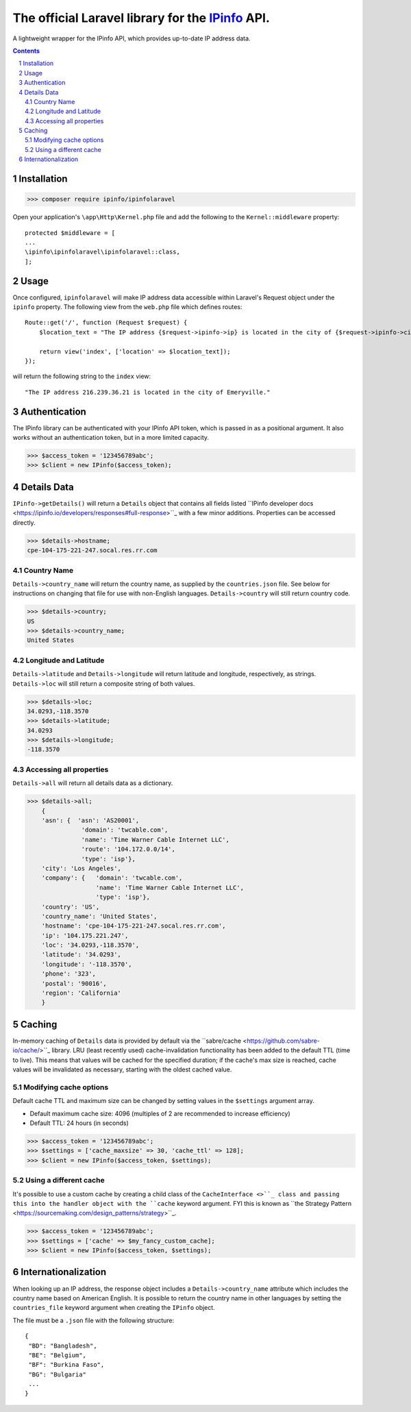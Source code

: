 The official Laravel library for the `IPinfo <https://ipinfo.io/>`_ API.
###########################################################################

A lightweight wrapper for the IPinfo API, which provides up-to-date IP address data.

.. contents::

.. section-numbering::


Installation
=====

>>> composer require ipinfo/ipinfolaravel

Open your application's ``\app\Http\Kernel.php`` file and add the following to the ``Kernel::middleware`` property::

  protected $middleware = [
  ...
  \ipinfo\ipinfolaravel\ipinfolaravel::class,
  ];


Usage
=====
Once configured, ``ipinfolaravel`` will make IP address data accessible within Laravel's Request object under the ``ipinfo`` property. The following view from the ``web.php`` file which defines routes::

  Route::get('/', function (Request $request) {
      $location_text = "The IP address {$request->ipinfo->ip} is located in the city of {$request->ipinfo->city}."

      return view('index', ['location' => $location_text]);
  });

will return the following string to the ``index`` view::

  "The IP address 216.239.36.21 is located in the city of Emeryville."

Authentication
==============
The IPinfo library can be authenticated with your IPinfo API token, which is passed in as a positional argument. It also works without an authentication token, but in a more limited capacity.

>>> $access_token = '123456789abc';
>>> $client = new IPinfo($access_token);


Details Data
=============
``IPinfo->getDetails()`` will return a ``Details`` object that contains all fields listed ``IPinfo developer docs <https://ipinfo.io/developers/responses#full-response>``_ with a few minor additions. Properties can be accessed directly.

>>> $details->hostname;
cpe-104-175-221-247.socal.res.rr.com


Country Name
------------

``Details->country_name`` will return the country name, as supplied by the ``countries.json`` file. See below for instructions on changing that file for use with non-English languages. ``Details->country`` will still return country code.

>>> $details->country;
US
>>> $details->country_name;
United States


Longitude and Latitude
----------------------

``Details->latitude`` and ``Details->longitude`` will return latitude and longitude, respectively, as strings. ``Details->loc`` will still return a composite string of both values.

>>> $details->loc;
34.0293,-118.3570
>>> $details->latitude;
34.0293
>>> $details->longitude;
-118.3570

Accessing all properties
------------------------

``Details->all`` will return all details data as a dictionary.

>>> $details->all;
    {
    'asn': {  'asn': 'AS20001',
               'domain': 'twcable.com',
               'name': 'Time Warner Cable Internet LLC',
               'route': '104.172.0.0/14',
               'type': 'isp'},
    'city': 'Los Angeles',
    'company': {   'domain': 'twcable.com',
                   'name': 'Time Warner Cable Internet LLC',
                   'type': 'isp'},
    'country': 'US',
    'country_name': 'United States',
    'hostname': 'cpe-104-175-221-247.socal.res.rr.com',
    'ip': '104.175.221.247',
    'loc': '34.0293,-118.3570',
    'latitude': '34.0293',
    'longitude': '-118.3570',
    'phone': '323',
    'postal': '90016',
    'region': 'California'
    }

Caching
=======
In-memory caching of ``Details`` data is provided by default via the ``sabre/cache <https://github.com/sabre-io/cache/>``_ library. LRU (least recently used) cache-invalidation functionality has been added to the default TTL (time to live). This means that values will be cached for the specified duration; if the cache's max size is reached, cache values will be invalidated as necessary, starting with the oldest cached value.

Modifying cache options
-----------------------

Default cache TTL and maximum size can be changed by setting values in the ``$settings`` argument array. 

* Default maximum cache size: 4096 (multiples of 2 are recommended to increase efficiency)
* Default TTL: 24 hours (in seconds)

>>> $access_token = '123456789abc';
>>> $settings = ['cache_maxsize' => 30, 'cache_ttl' => 128];
>>> $client = new IPinfo($access_token, $settings);

Using a different cache
-----------------------

It's possible to use a custom cache by creating a child class of the ``CacheInterface <>``_ class and passing this into the handler object with the ``cache`` keyword argument. FYI this is known as ``the Strategy Pattern <https://sourcemaking.com/design_patterns/strategy>``_.


>>> $access_token = '123456789abc';
>>> $settings = ['cache' => $my_fancy_custom_cache];
>>> $client = new IPinfo($access_token, $settings);


Internationalization
====================
When looking up an IP address, the response object includes a ``Details->country_name`` attribute which includes the country name based on American English. It is possible to return the country name in other languages by setting the ``countries_file`` keyword argument when creating the ``IPinfo`` object.

The file must be a ``.json`` file with the following structure::

    {
     "BD": "Bangladesh",
     "BE": "Belgium",
     "BF": "Burkina Faso",
     "BG": "Bulgaria"
     ...
    }
